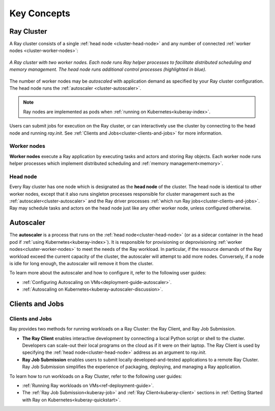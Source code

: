 Key Concepts
============

.. _cluster-key-concepts:

Ray Cluster
-----------
A Ray cluster consists of a single :ref:`head node <cluster-head-node>`
and any number of connected :ref:`worker nodes <cluster-worker-nodes>`:

.. figure:: images/ray-cluster.svg
    :align: center
    :width: 600px
    
    *A Ray cluster with two worker nodes. Each node runs Ray helper processes to
    facilitate distributed scheduling and memory management. The head node runs
    additional control processes (highlighted in blue).*

The number of worker nodes may be *autoscaled* with application demand as specified
by your Ray cluster configuration. The head node runs the :ref:`autoscaler <cluster-autoscaler>`.

.. note::
    Ray nodes are implemented as pods when :ref:`running on Kubernetes<kuberay-index>`.

Users can submit jobs for execution on the Ray cluster, or can interactively use the
cluster by connecting to the head node and running `ray.init`. See
:ref:`Clients and Jobs<cluster-clients-and-jobs>` for more information.

.. _cluster-worker-nodes:

Worker nodes
~~~~~~~~~~~~
**Worker nodes** execute a Ray application by executing tasks and actors and storing Ray objects. Each worker node runs helper processes which
implement distributed scheduling and :ref:`memory management<memory>`.

.. _cluster-head-node:

Head node
~~~~~~~~~
Every Ray cluster has one node which is designated as the **head node** of the cluster.
The head node is identical to other worker nodes, except that it also runs singleton processes responsible for cluster management such as the
:ref:`autoscaler<cluster-autoscaler>` and the Ray driver processes
:ref:`which run Ray jobs<cluster-clients-and-jobs>`. Ray may schedule
tasks and actors on the head node just like any other worker node, unless configured otherwise.

.. _cluster-autoscaler:

Autoscaler
----------

The **autoscaler** is a process that runs on the :ref:`head node<cluster-head-node>` (or as a sidecar container in the head pod if :ref:`using Kubernetes<kuberay-index>`).
It is responsible for provisioning or deprovisioning :ref:`worker nodes<cluster-worker-nodes>`
to meet the needs of the Ray workload. In particular, if the resource demands of the Ray workload exceed the
current capacity of the cluster, the autoscaler will attempt to add more nodes. Conversely, if
a node is idle for long enough, the autoscaler will remove it from the cluster.

To learn more about the autoscaler and how to configure it, refer to the following user guides:

* :ref:`Configuring Autoscaling on VMs<deployment-guide-autoscaler>`.
* :ref:`Autoscaling on Kubernetes<kuberay-autoscaler-discussion>`.

.. _cluster-clients-and-jobs:

..

Clients and Jobs
----------------

Clients and Jobs
~~~~~~~~~~~~~~~~
Ray provides two methods for running workloads on a Ray Cluster: the Ray Client, and Ray Job Submission.

* **The Ray Client** enables interactive development by connecting a local Python script or shell to the cluster.
  Developers can scale-out their local programs on the cloud as if it were on their laptop. The Ray Client is used
  by specifying the :ref:`head node<cluster-head-node>` address as an argument to `ray.init`.
* **Ray Job Submission** enables users to submit locally developed-and-tested applications to a remote Ray
  Cluster. Ray Job Submission simplifies the experience of packaging, deploying, and managing a Ray application.

To learn how to run workloads on a Ray Cluster, refer to the following user guides:

* :ref:`Running Ray workloads on VMs<ref-deployment-guide>`.
* The :ref:`Ray Job Submission<kuberay-job>` and :ref:`Ray Client<kuberay-client>` sections in :ref:`Getting Started with Ray on Kubernetes<kuberay-quickstart>`.
